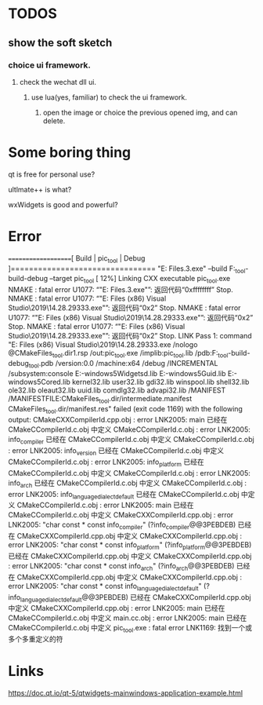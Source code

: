 * TODOS
** show the soft sketch
*** choice ui framework.
**** check the wechat dll ui.
***** use lua(yes, familiar) to check the ui framework.

2. open the image or choice the previous opened img, and can delete.

* Some boring thing
qt is free for personal use?

ultlmate++ is what?

wxWidgets is good and powerful?

* Error
====================[ Build | pic_tool | Debug ]================================
"E:\Program Files\JetBrains\CLion 2020.2.3\bin\cmake\win\bin\cmake.exe" --build F:\pic_tool\cmake-build-debug --target pic_tool
[ 12%] Linking CXX executable pic_tool.exe
NMAKE : fatal error U1077: “"E:\Program Files\JetBrains\CLion 2020.2.3\bin\cmake\win\bin\cmake.exe"”: 返回代码“0xffffffff”
Stop.
NMAKE : fatal error U1077: “"E:\Program Files (x86)\Microsoft Visual Studio\2019\Community\VC\Tools\MSVC\14.28.29333\bin\HostX64\x64\nmake.exe"”: 返回代码“0x2”
Stop.
NMAKE : fatal error U1077: “"E:\Program Files (x86)\Microsoft Visual Studio\2019\Community\VC\Tools\MSVC\14.28.29333\bin\HostX64\x64\nmake.exe"”: 返回代码“0x2”
Stop.
NMAKE : fatal error U1077: “"E:\Program Files (x86)\Microsoft Visual Studio\2019\Community\VC\Tools\MSVC\14.28.29333\bin\HostX64\x64\nmake.exe"”: 返回代码“0x2”
Stop.
LINK Pass 1: command "E:\Program Files (x86)\Microsoft Visual Studio\2019\Community\VC\Tools\MSVC\14.28.29333\bin\Hostx64\x64\link.exe /nologo @CMakeFiles\pic_tool.dir\objects1.rsp /out:pic_tool.exe /implib:pic_tool.lib /pdb:F:\pic_tool\cmake-build-debug\pic_tool.pdb /version:0.0 /machine:x64 /debug /INCREMENTAL /subsystem:console E:\source\vcpkg\installed\x64-windows\debug\lib\Qt5Widgetsd.lib E:\source\vcpkg\installed\x64-windows\debug\lib\Qt5Guid.lib E:\source\vcpkg\installed\x64-windows\debug\lib\Qt5Cored.lib kernel32.lib user32.lib gdi32.lib winspool.lib shell32.lib ole32.lib oleaut32.lib uuid.lib comdlg32.lib advapi32.lib /MANIFEST /MANIFESTFILE:CMakeFiles\pic_tool.dir/intermediate.manifest CMakeFiles\pic_tool.dir/manifest.res" failed (exit code 1169) with the following output:
CMakeCXXCompilerId.cpp.obj : error LNK2005: main 已经在 CMakeCCompilerId.c.obj 中定义
CMakeCCompilerId.c.obj : error LNK2005: info_compiler 已经在 CMakeCCompilerId.c.obj 中定义
CMakeCCompilerId.c.obj : error LNK2005: info_version 已经在 CMakeCCompilerId.c.obj 中定义
CMakeCCompilerId.c.obj : error LNK2005: info_platform 已经在 CMakeCCompilerId.c.obj 中定义
CMakeCCompilerId.c.obj : error LNK2005: info_arch 已经在 CMakeCCompilerId.c.obj 中定义
CMakeCCompilerId.c.obj : error LNK2005: info_language_dialect_default 已经在 CMakeCCompilerId.c.obj 中定义
CMakeCCompilerId.c.obj : error LNK2005: main 已经在 CMakeCCompilerId.c.obj 中定义
CMakeCXXCompilerId.cpp.obj : error LNK2005: "char const * const info_compiler" (?info_compiler@@3PEBDEB) 已经在 CMakeCXXCompilerId.cpp.obj 中定义
CMakeCXXCompilerId.cpp.obj : error LNK2005: "char const * const info_platform" (?info_platform@@3PEBDEB) 已经在 CMakeCXXCompilerId.cpp.obj 中定义
CMakeCXXCompilerId.cpp.obj : error LNK2005: "char const * const info_arch" (?info_arch@@3PEBDEB) 已经在 CMakeCXXCompilerId.cpp.obj 中定义
CMakeCXXCompilerId.cpp.obj : error LNK2005: "char const * const info_language_dialect_default" (?info_language_dialect_default@@3PEBDEB) 已经在 CMakeCXXCompilerId.cpp.obj 中定义
CMakeCXXCompilerId.cpp.obj : error LNK2005: main 已经在 CMakeCCompilerId.c.obj 中定义
main.cc.obj : error LNK2005: main 已经在 CMakeCCompilerId.c.obj 中定义
pic_tool.exe : fatal error LNK1169: 找到一个或多个多重定义的符

* Links
https://doc.qt.io/qt-5/qtwidgets-mainwindows-application-example.html